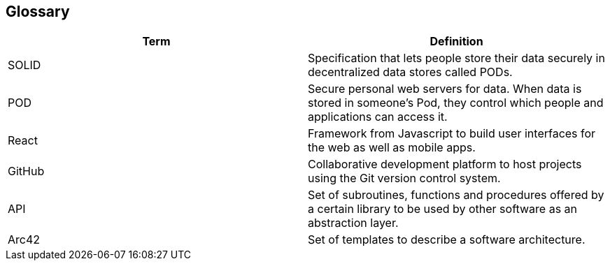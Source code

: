 [[section-glossary]]
== Glossary

[options="header"]
|===
| Term         | Definition
| SOLID        | Specification that lets people store their data securely in decentralized data stores called PODs.
| POD          | Secure personal web servers for data. When data is stored in someone's Pod, they control which people and applications can access it.
| React        | Framework from Javascript to build user interfaces for the web as well as mobile apps.
| GitHub       | Collaborative development platform to host projects using the Git version control system.
| API          | Set of subroutines, functions and procedures offered by a certain library to be used by other software as an abstraction layer.
| Arc42        | Set of templates to describe a software architecture.

|===

